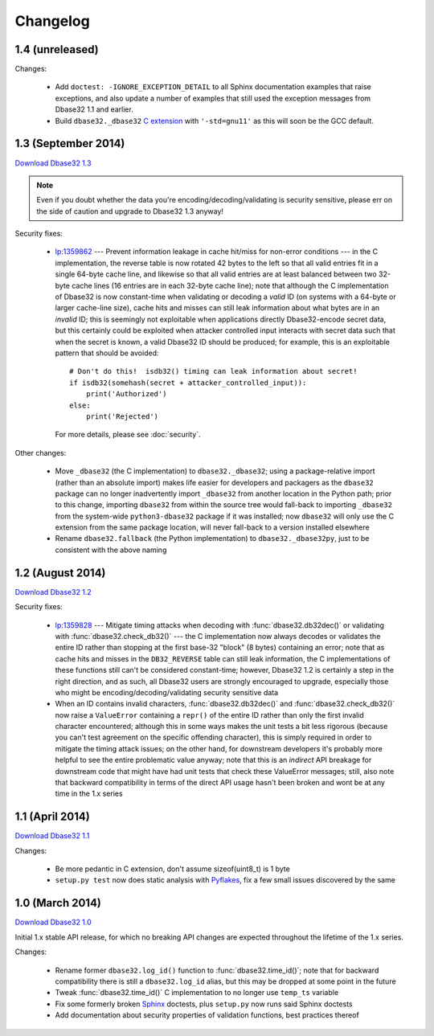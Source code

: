 Changelog
=========


1.4 (unreleased)
----------------

Changes:

    *   Add ``doctest: -IGNORE_EXCEPTION_DETAIL`` to all Sphinx documentation
        examples that raise exceptions, and also update a number of examples
        that still used the exception messages from Dbase32 1.1 and earlier.

    *   Build ``dbase32._dbase32`` `C extension`_ with ``'-std=gnu11'`` as this
        will soon be the GCC default.


1.3 (September 2014)
--------------------

`Download Dbase32 1.3`_

.. note::

    Even if you doubt whether the data you're encoding/decoding/validating is
    security sensitive, please err on the side of caution and upgrade to Dbase32
    1.3 anyway!

Security fixes:

    *   `lp:1359862`_ --- Prevent information leakage in cache hit/miss for
        non-error conditions --- in the C implementation, the reverse table is
        now rotated 42 bytes to the left so that all valid entries fit in a
        single 64-byte cache line, and likewise so that all valid entries are at
        least balanced between two 32-byte cache lines (16 entries are in each
        32-byte cache line); note that although the C implementation of Dbase32
        is now constant-time when validating or decoding a *valid* ID (on
        systems with a 64-byte or larger cache-line size), cache hits and misses
        can still leak information about what bytes are in an *invalid* ID; this
        is seemingly not exploitable when applications directly Dbase32-encode
        secret data, but this certainly could be exploited when attacker
        controlled input interacts with secret data such that when the secret is
        known, a valid Dbase32 ID should be produced; for example, this is an
        exploitable pattern that should be avoided::

            # Don't do this!  isdb32() timing can leak information about secret!
            if isdb32(somehash(secret + attacker_controlled_input)):
                print('Authorized')
            else:
                print('Rejected')

        For more details, please see :doc:`security`.

Other changes:

    *   Move ``_dbase32`` (the C implementation) to ``dbase32._dbase32``; using
        a package-relative import (rather than an absolute import) makes life
        easier for developers and packagers as the ``dbase32`` package can no
        longer inadvertently import ``_dbase32`` from another location in the
        Python path; prior to this change, importing ``dbase32`` from within the
        source tree would fall-back to importing ``_dbase32`` from the
        system-wide ``python3-dbase32`` package if it was installed; now
        ``dbase32`` will only use the C extension from the same package
        location, will never fall-back to a version installed elsewhere

    *   Rename ``dbase32.fallback`` (the Python implementation) to
        ``dbase32._dbase32py``, just to be consistent with the above naming



1.2 (August 2014)
-----------------

`Download Dbase32 1.2`_

Security fixes:

    *   `lp:1359828`_ --- Mitigate timing attacks when decoding with
        :func:`dbase32.db32dec()` or validating with
        :func:`dbase32.check_db32()` --- the C implementation now always decodes
        or validates the entire ID rather than stopping at the first base-32
        "block" (8 bytes) containing an error; note that as cache hits and
        misses in the ``DB32_REVERSE`` table can still leak information, the C
        implementations of these functions still can't be considered
        constant-time; however, Dbase32 1.2 is certainly a step in the right
        direction, and as such, all Dbase32 users are strongly encouraged to
        upgrade, especially those who might be encoding/decoding/validating
        security sensitive data

    *   When an ID contains invalid characters, :func:`dbase32.db32dec()` and
        :func:`dbase32.check_db32()` now raise a ``ValueError`` containing a
        ``repr()`` of the entire ID rather than only the first invalid character
        encountered; although this in some ways makes the unit tests a bit less
        rigorous (because you can't test agreement on the specific offending
        character), this is simply required in order to mitigate the timing
        attack issues; on the other hand, for downstream developers it's
        probably more helpful to see the entire problematic value anyway; note
        that this is an *indirect* API breakage for downstream code that might
        have had unit tests that check these ValueError messages; still, also
        note that backward compatibility in terms of the direct API usage hasn't
        been broken and wont be at any time in the 1.x series



1.1 (April 2014)
----------------

`Download Dbase32 1.1`_

Changes:

    * Be more pedantic in C extension, don't assume sizeof(uint8_t) is 1 byte

    * ``setup.py test`` now does static analysis with `Pyflakes`_, fix a few
      small issues discovered by the same



1.0 (March 2014)
----------------

`Download Dbase32 1.0`_

Initial 1.x stable API release, for which no breaking API changes are expected
throughout the lifetime of the 1.x series.

Changes:

    * Rename former ``dbase32.log_id()`` function to :func:`dbase32.time_id()`;
      note that for backward compatibility there is still a ``dbase32.log_id``
      alias, but this may be dropped at some point in the future

    * Tweak :func:`dbase32.time_id()` C implementation to no longer use
      ``temp_ts`` variable

    * Fix some formerly broken `Sphinx`_ doctests, plus ``setup.py`` now runs
      said Sphinx doctests

    * Add documentation about security properties of validation functions, best
      practices thereof



.. _`Download Dbase32 1.3`: https://launchpad.net/dbase32/+milestone/1.3
.. _`Download Dbase32 1.2`: https://launchpad.net/dbase32/+milestone/1.2
.. _`Download Dbase32 1.1`: https://launchpad.net/dbase32/+milestone/1.1
.. _`Download Dbase32 1.0`: https://launchpad.net/dbase32/+milestone/1.0

.. _`lp:1359862`: https://bugs.launchpad.net/dbase32/+bug/1359862
.. _`lp:1359828`: https://bugs.launchpad.net/dbase32/+bug/1359828
.. _`Pyflakes`: https://launchpad.net/pyflakes
.. _`Sphinx`: http://sphinx-doc.org/
.. _`C extension`: http://bazaar.launchpad.net/~dmedia/dbase32/trunk/view/head:/dbase32/_dbase32.c
